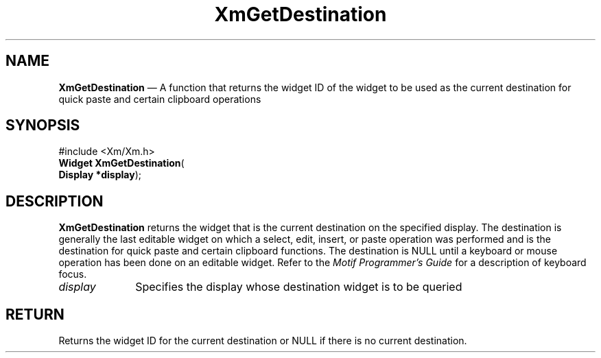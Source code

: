 '\" t
...\" GetDest.sgm /main/6 1996/09/08 20:45:47 rws $
.de P!
.fl
\!!1 setgray
.fl
\\&.\"
.fl
\!!0 setgray
.fl			\" force out current output buffer
\!!save /psv exch def currentpoint translate 0 0 moveto
\!!/showpage{}def
.fl			\" prolog
.sy sed -e 's/^/!/' \\$1\" bring in postscript file
\!!psv restore
.
.de pF
.ie     \\*(f1 .ds f1 \\n(.f
.el .ie \\*(f2 .ds f2 \\n(.f
.el .ie \\*(f3 .ds f3 \\n(.f
.el .ie \\*(f4 .ds f4 \\n(.f
.el .tm ? font overflow
.ft \\$1
..
.de fP
.ie     !\\*(f4 \{\
.	ft \\*(f4
.	ds f4\"
'	br \}
.el .ie !\\*(f3 \{\
.	ft \\*(f3
.	ds f3\"
'	br \}
.el .ie !\\*(f2 \{\
.	ft \\*(f2
.	ds f2\"
'	br \}
.el .ie !\\*(f1 \{\
.	ft \\*(f1
.	ds f1\"
'	br \}
.el .tm ? font underflow
..
.ds f1\"
.ds f2\"
.ds f3\"
.ds f4\"
.ta 8n 16n 24n 32n 40n 48n 56n 64n 72n 
.TH "XmGetDestination" "library call"
.SH "NAME"
\fBXmGetDestination\fP \(em A function that returns the widget ID of the widget to be used as the current destination for quick paste and certain clipboard operations
.iX "XmGetDestination"
.SH "SYNOPSIS"
.PP
.nf
#include <Xm/Xm\&.h>
\fBWidget \fBXmGetDestination\fP\fR(
\fBDisplay \fB*display\fR\fR);
.fi
.SH "DESCRIPTION"
.PP
\fBXmGetDestination\fP returns the widget that is the current destination
on the specified display\&.
The destination is generally the last editable widget on which a
select, edit, insert, or paste operation was performed and is the
destination for quick paste and certain clipboard functions\&.
The destination is NULL until a keyboard or mouse operation has been
done on an editable widget\&. Refer to the \fIMotif Programmer\&'s Guide\fP for a description of
keyboard focus\&.
.IP "\fIdisplay\fP" 10
Specifies the display whose destination widget is to be queried
.SH "RETURN"
.PP
Returns the widget ID for the current destination or NULL if there is
no current destination\&.
...\" created by instant / docbook-to-man, Sun 22 Dec 1996, 20:24

